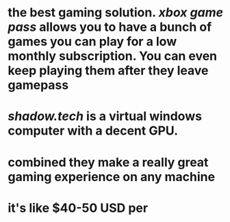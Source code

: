 * the best gaming solution. [[xbox game pass]] allows you to have a bunch of games you can play for a low monthly subscription. You can even keep playing them after they leave gamepass
* [[shadow.tech]] is a virtual windows computer with a decent GPU.
* combined they make a really great gaming experience on any machine
* it's like $40-50 USD per